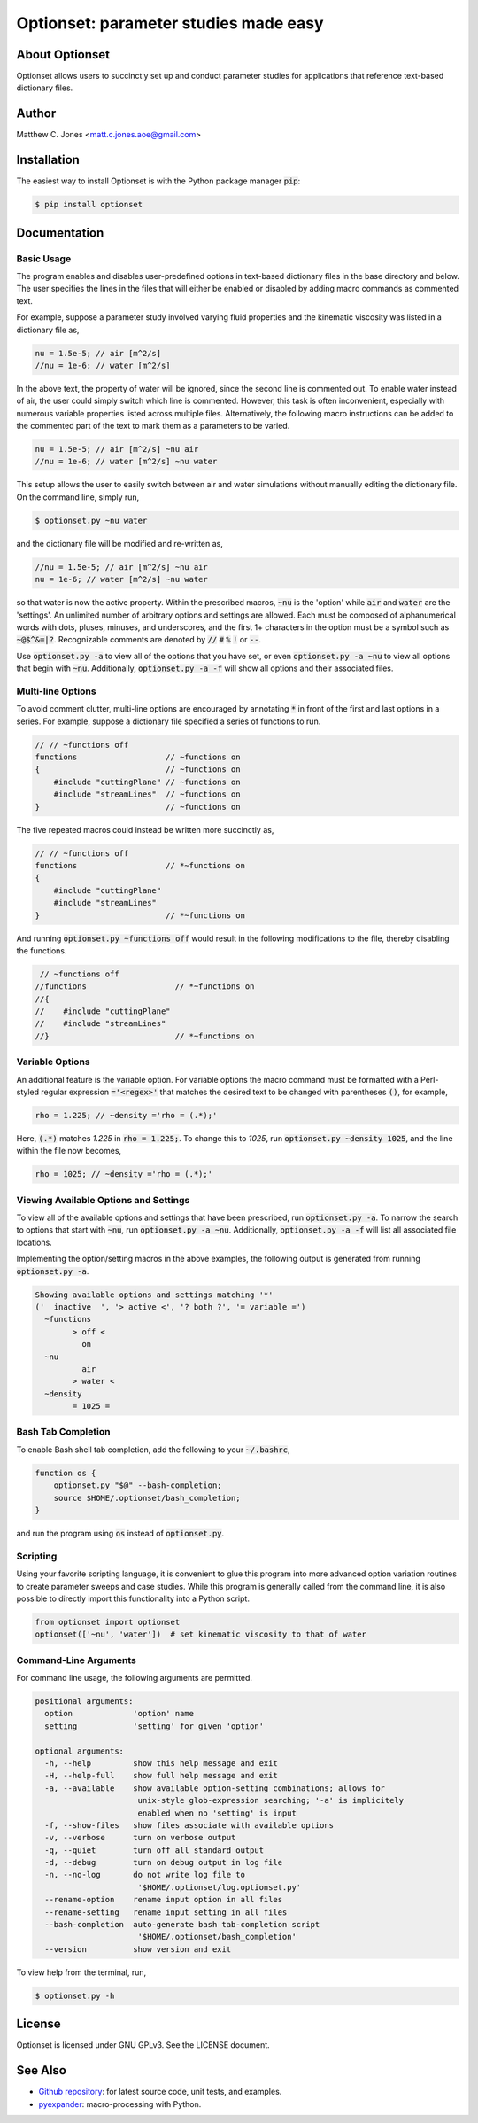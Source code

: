 Optionset: parameter studies made easy
======================================

About Optionset
---------------

Optionset allows users to succinctly set up and conduct parameter studies for
applications that reference text-based dictionary files.

Author
------

Matthew C. Jones <matt.c.jones.aoe@gmail.com>

Installation
------------

The easiest way to install Optionset is with the Python package manager
:code:`pip`:

.. code-block:: bash

    $ pip install optionset

Documentation
-------------

Basic Usage
^^^^^^^^^^^

The program enables and disables user-predefined options in text-based
dictionary files in the base directory and below.  The user specifies the lines
in the files that will either be enabled or disabled by adding macro commands
as commented text.

For example, suppose a parameter study involved varying fluid properties and
the kinematic viscosity was listed in a dictionary file as,

.. code-block:: cpp

    nu = 1.5e-5; // air [m^2/s]
    //nu = 1e-6; // water [m^2/s]

In the above text, the property of water will be ignored, since the second line
is commented out.  To enable water instead of air, the user could simply switch
which line is commented.  However, this task is often inconvenient, especially
with numerous variable properties listed across multiple files.  Alternatively,
the following macro instructions can be added to the commented part of the text
to mark them as a parameters to be varied.

.. code-block:: cpp

    nu = 1.5e-5; // air [m^2/s] ~nu air
    //nu = 1e-6; // water [m^2/s] ~nu water

This setup allows the user to easily switch between air and water simulations
without manually editing the dictionary file.  On the command line, simply run,

.. code-block:: bash

    $ optionset.py ~nu water

and the dictionary file will be modified and re-written as,

.. code-block:: cpp

    //nu = 1.5e-5; // air [m^2/s] ~nu air
    nu = 1e-6; // water [m^2/s] ~nu water

so that water is now the active property. Within the prescribed macros,
:code:`~nu` is the 'option' while :code:`air` and :code:`water` are the
'settings'.  An unlimited number of arbitrary options and settings are allowed.
Each must be composed of alphanumerical words with dots, pluses, minuses, and
underscores, and the first 1+ characters in the option must be a symbol such as
:code:`~@$^&=|?`. Recognizable comments are denoted by :code:`//` :code:`#`
:code:`%` :code:`!` or :code:`--`.

Use :code:`optionset.py -a` to view all of the options that you have set, or
even :code:`optionset.py -a ~nu` to view all options that begin with
:code:`~nu`. Additionally, :code:`optionset.py -a -f` will show all options and
their associated files.

Multi-line Options
^^^^^^^^^^^^^^^^^^

To avoid comment clutter, multi-line options are encouraged by annotating
:code:`*` in front of the first and last options in a series.  For example,
suppose a dictionary file specified a series of functions to run.

.. code-block:: cpp

    // // ~functions off
    functions                   // ~functions on
    {                           // ~functions on
        #include "cuttingPlane" // ~functions on
        #include "streamLines"  // ~functions on
    }                           // ~functions on

The five repeated macros could instead be written more succinctly as,

.. code-block:: cpp

    // // ~functions off
    functions                   // *~functions on
    {
        #include "cuttingPlane"
        #include "streamLines"
    }                           // *~functions on

And running :code:`optionset.py ~functions off` would result in the following
modifications to the file, thereby disabling the functions.

.. code-block:: cpp

     // ~functions off
    //functions                   // *~functions on
    //{
    //    #include "cuttingPlane"
    //    #include "streamLines"
    //}                           // *~functions on

Variable Options
^^^^^^^^^^^^^^^^

An additional feature is the variable option.  For variable options the macro
command must be formatted with a Perl-styled regular expression
:code:`='<regex>'` that matches the desired text to be changed with parentheses
:code:`()`, for example,

.. code-block:: cpp

    rho = 1.225; // ~density ='rho = (.*);'

Here, :code:`(.*)` matches `1.225` in :code:`rho = 1.225;`.  To change this to
`1025`, run :code:`optionset.py ~density 1025`, and the line within the
file now becomes,

.. code-block:: cpp

    rho = 1025; // ~density ='rho = (.*);'

Viewing Available Options and Settings
^^^^^^^^^^^^^^^^^^^^^^^^^^^^^^^^^^^^^^

To view all of the available options and settings that have been prescribed,
run :code:`optionset.py -a`.  To narrow the search to options that start with
:code:`~nu`, run :code:`optionset.py -a ~nu`. Additionally, :code:`optionset.py
-a -f` will list all associated file locations.

Implementing the option/setting macros in the above examples, the following
output is generated from running :code:`optionset.py -a`.

.. code-block:: bash

    Showing available options and settings matching '*'
    ('  inactive  ', '> active <', '? both ?', '= variable =')
      ~functions
            > off <
              on
      ~nu
              air
            > water <
      ~density
            = 1025 =

Bash Tab Completion
^^^^^^^^^^^^^^^^^^^

To enable Bash shell tab completion, add the following to your
:code:`~/.bashrc`,

.. code-block:: bash

    function os {
        optionset.py "$@" --bash-completion;
        source $HOME/.optionset/bash_completion;
    }

and run the program using :code:`os` instead of :code:`optionset.py`.

Scripting
^^^^^^^^^

Using your favorite scripting language, it is convenient to glue this program
into more advanced option variation routines to create parameter sweeps and
case studies.  While this program is generally called from the command line, it
is also possible to directly import this functionality into a Python script.

.. code-block:: python

    from optionset import optionset
    optionset(['~nu', 'water'])  # set kinematic viscosity to that of water

Command-Line Arguments
^^^^^^^^^^^^^^^^^^^^^^

For command line usage, the following arguments are permitted.

.. code-block:: bash

    positional arguments:
      option             'option' name
      setting            'setting' for given 'option'

    optional arguments:
      -h, --help         show this help message and exit
      -H, --help-full    show full help message and exit
      -a, --available    show available option-setting combinations; allows for
                          unix-style glob-expression searching; '-a' is implicitely
                          enabled when no 'setting' is input
      -f, --show-files   show files associate with available options
      -v, --verbose      turn on verbose output
      -q, --quiet        turn off all standard output
      -d, --debug        turn on debug output in log file
      -n, --no-log       do not write log file to
                          '$HOME/.optionset/log.optionset.py'
      --rename-option    rename input option in all files
      --rename-setting   rename input setting in all files
      --bash-completion  auto-generate bash tab-completion script
                          '$HOME/.optionset/bash_completion'
      --version          show version and exit

To view help from the terminal, run,

.. code-block:: bash

    $ optionset.py -h

License
-------

Optionset is licensed under GNU GPLv3. See the LICENSE document.

See Also
--------

* `Github repository`_: for latest source code, unit tests, and examples.
* `pyexpander`_: macro-processing with Python.

.. _Github repository: https://github.com/DrHobo/optionset
.. _pyexpander: https://pypi.org/project/pyexpander/
